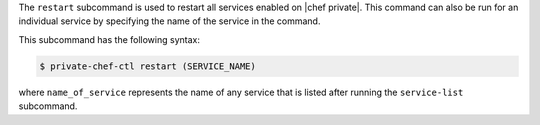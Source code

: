 .. The contents of this file are included in multiple topics.
.. This file describes a command or a sub-command for Knife.
.. This file should not be changed in a way that hinders its ability to appear in multiple documentation sets.


The ``restart`` subcommand is used to restart all services enabled on |chef private|. This command can also be run for an individual service by specifying the name of the service in the command. 

This subcommand has the following syntax:

.. code-block:: bash

   $ private-chef-ctl restart (SERVICE_NAME)

where ``name_of_service`` represents the name of any service that is listed after running the ``service-list`` subcommand.



